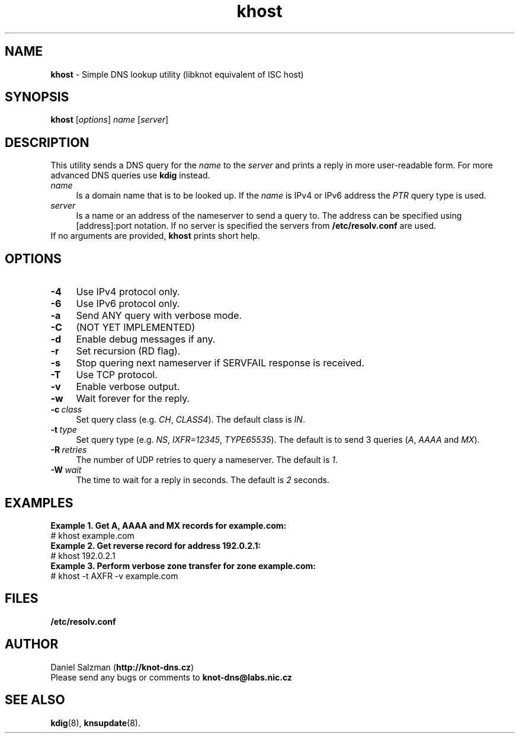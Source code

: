 .TH "khost" "8" "April 2013" "CZ.NIC Labs" "Knot DNS, version 1.2.0-rc3"
.SH NAME
.B khost
\- Simple DNS lookup utility (libknot equivalent of ISC host)
.SH SYNOPSIS
.B khost
[\fIoptions\fR] \fIname\fR [\fIserver\fR]
.SH DESCRIPTION
This utility sends a DNS query for the \fIname\fR to the \fIserver\fR and prints
a reply in more user-readable form. For more advanced DNS queries use \fBkdig\fR instead.
.TP 4
\fI name\fR
Is a domain name that is to be looked up.
If the \fIname\fR is IPv4 or IPv6 address the \fIPTR\fR query type is used.
.TP
\fI server\fR
Is a name or an address of the nameserver to send a query to. The address
can be specified using [address]:port notation. If no server is specified
the servers from \fB/etc/resolv.conf\fR are used.
.TP
If no arguments are provided, \fBkhost\fR prints short help.
.SH OPTIONS
.TP 4
.BI -4
Use IPv4 protocol only.
.TP
.BI -6
Use IPv6 protocol only.
.TP
.BI -a
Send ANY query with verbose mode.
.TP
.BI -C
(NOT YET IMPLEMENTED)
.TP
.BI -d
Enable debug messages if any.
.TP
.BI -r
Set recursion (RD flag).
.TP
.BI -s
Stop quering next nameserver if SERVFAIL response is received.
.TP
.BI -T
Use TCP protocol.
.TP
.BI -v
Enable verbose output.
.TP
.BI -w
Wait forever for the reply.
.TP
.BI -c \ class
Set query class (e.g. \fICH\fR, \fICLASS4\fR). The default class is \fIIN\fR.
.TP
.BI -t \ type
Set query type (e.g. \fINS\fR, \fIIXFR=12345\fR, \fITYPE65535\fR).
The default is to send 3 queries (\fIA\fR, \fIAAAA\fR and \fIMX\fR).
.TP
.BI -R \ retries
The number of UDP retries to query a nameserver. The default is \fI1\fR.
.TP
.BI -W \ wait
The time to wait for a reply in seconds. The default is \fI2\fR seconds.
.SH EXAMPLES
.B Example 1. Get A, AAAA and MX records for example.com:
.TP
# khost example.com
.TP
.B Example 2. Get reverse record for address 192.0.2.1:
.TP
# khost 192.0.2.1
.TP
.B Example 3. Perform verbose zone transfer for zone example.com:
.TP
# khost -t AXFR -v example.com
.SH FILES
.BI /etc/resolv.conf
.SH AUTHOR
Daniel Salzman (\fBhttp://knot-dns.cz\fR)
.TP
Please send any bugs or comments to \fBknot-dns@labs.nic.cz\fR
.SH SEE ALSO
.BI kdig\fR(8),
.BI knsupdate\fR(8).
